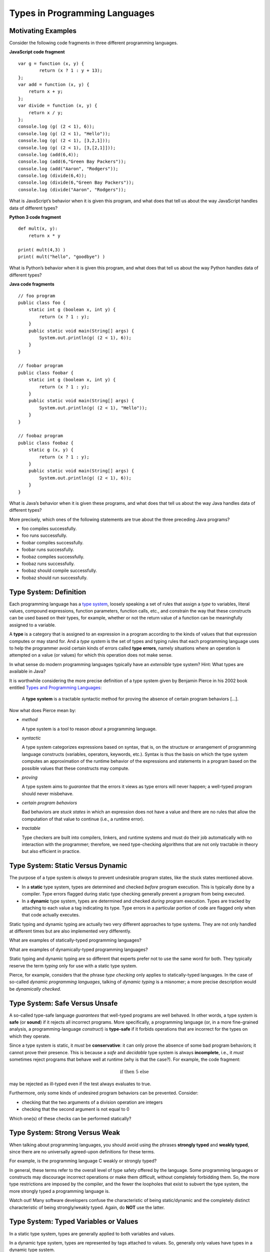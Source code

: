 .. This file is part of the OpenDSA eTextbook project. See
.. http://opendsa.org for more details.
.. Copyright (c) 2012-2020 by the OpenDSA Project Contributors, and
.. distributed under an MIT open source license.

.. avmetadata:: 
   :author: David Furcy and Tom Naps

==============================
Types in Programming Languages
==============================

Motivating Examples
-------------------

Consider the following code fragments in three different programming languages.

**JavaScript code fragment**

::

    var g = function (x, y) {
            return (x ? 1 : y + 13);
    };
    var add = function (x, y) {
        return x + y;
    };
    var divide = function (x, y) {
        return x / y;
    };
    console.log (g( (2 < 1), 6));
    console.log (g( (2 < 1), "Hello"));
    console.log (g( (2 < 1), [3,2,1]));
    console.log (g( (2 < 1), [3,[2,1]]));
    console.log (add(6,4));
    console.log (add(6,"Green Bay Packers"));
    console.log (add("Aaron", "Rodgers"));
    console.log (divide(6,4));
    console.log (divide(6,"Green Bay Packers"));
    console.log (divide("Aaron", "Rodgers"));

What is JavaScript’s behavior when it is given this program, and what
does that tell us about the way JavaScript handles data of different types?

**Python 3 code fragment**

::

    def mult(x, y):
        return x * y

    print( mult(4,3) )
    print( mult("hello", "goodbye") )

What is Python’s behavior when it is given this program, and what
does that tell us about the way Python handles data of different types?

**Java code fragments**

::

    // foo program
    public class foo {
        static int g (boolean x, int y) {
            return (x ? 1 : y);
        }
        public static void main(String[] args) {
            System.out.println(g( (2 < 1), 6));
        }
    }

    // foobar program
    public class foobar {
        static int g (boolean x, int y) {
            return (x ? 1 : y);
        }
        public static void main(String[] args) {
            System.out.println(g( (2 < 1), "Hello"));
        }
    }

    // foobaz program
    public class foobaz {
        static g (x, y) {
            return (x ? 1 : y);
        }
        public static void main(String[] args) {
            System.out.println(g( (2 < 1), 6));
        }
    }

What is Java’s behavior when it is given these programs, and what
does that tell us about the way Java handles data of different types?

More precisely, which ones of the following statements are true about
the three preceding Java programs?

-  foo compiles successfully.

-  foo runs successfully.

-  foobar compiles successfully.

-  foobar runs successfully.

-  foobaz compiles successfully.

-  foobaz runs successfully.

-  foobaz should compile successfully.

-  foobaz should run successfully.

Type System: Definition
-----------------------

Each programming language has a `type system`_, loosely speaking a set
of rules that assign a *type* to variables, literal values, compound
expressions, function parameters, function calls, etc., and constrain
the way that these constructs can be used based on their types, for
example, whether or not the return value of a function can be
meaningfully assigned to a variable.

.. _type system: https://en.wikipedia.org/wiki/Type_system

A **type** is a category that is assigned to an expression in a
program according to the kinds of values that that expression computes
or may stand for.  And a *type system* is the set of types and typing
rules that each programming language uses to help the programmer
avoid certain kinds of errors called **type errors**, namely situations
where an operation is attempted on a value (or values) for which this
operation does not make sense.

In what sense do modern programming languages typically have an *extensible*
type system? Hint: What types are available in Java?

It is worthwhile considering the more precise definition of a type
system given by Benjamin Pierce in his 2002 book entitled `Types and
Programming Languages`_:

.. _Types and Programming Languages: https://www.cis.upenn.edu/~bcpierce/tapl/


   A **type system** is a tractable syntactic method for proving the absence of
   certain program behaviors [...].


Now what does Pierce mean by:

- *method*
  
  A type system is a tool to reason *about* a programming language.
  
- *syntactic*

  A type system categorizes expressions based on syntax, that is, on
  the structure or arrangement of programming language constructs
  (variables, operators, keywords, etc.). Syntax is thus the basis on
  which the type system computes an approximation of the runtime
  behavior of the expressions and statements in a program based on the
  possible values that these constructs may compute.
  
- *proving*

  A type system aims to *guarantee* that the errors it views as type
  errors will never happen; a well-typed program should never
  misbehave.
  
- *certain program behaviors*

  Bad behaviors are *stuck states* in which an expression does not
  have a value and there are no rules that allow the computation of
  that value to continue (i.e., a runtime error).
  
- *tractable*

  Type checkers are built into compilers, linkers, and runtime
  systems and must do their job automatically with no interaction with
  the programmer; therefore, we need type-checking algorithms that are
  not only tractable in theory but also efficient in practice.

Type System: Static Versus  Dynamic
-----------------------------------

The purpose of a type system is *always* to prevent undesirable
program states, like the stuck states mentioned above.

- In a **static** type system, types are determined and checked
  *before* program execution. This is typically done by a compiler. Type
  errors flagged during static type checking generally prevent a
  program from being executed.

- In a **dynamic** type system, types are determined and checked
  *during* program execution. Types are tracked by attaching to each
  value a tag indicating its type. Type errors in a particular portion
  of code are flagged only when that code actually executes.

Static typing and dynamic typing are actually two very different
approaches to type systems. They are not only handled at different times
but are also implemented very differently.

What are examples of statically-typed programming languages?

What are examples of dynamically-typed programming languages?

Static typing and dynamic typing are so different that experts prefer not to
use the same word for both. They typically reserve the term *typing*
only for use with a static type system.

Pierce, for example, considers that the phrase *type checking* only
applies to statically-typed languages.  In the case of so-called
*dynamic programming languages*, talking of *dynamic typing* is a
misnomer; a more precise description would be *dynamically checked*.

Type System: Safe Versus Unsafe
-------------------------------

A so-called type-safe language *guarantees* that well-typed programs are well
behaved.  In other words, a type system is **safe** (or **sound**)
if it rejects all incorrect programs.
More specifically, a programming language (or, in a more fine-grained
analysis, a programming-language *construct*) is **type-safe**
if it forbids operations that are incorrect for the types on which
they operate.

Since a type system is static, it *must* be **conservative**: it can only
prove the absence of some bad program behaviors;  it cannot prove
their presence.
This is because a *safe* and *decidable* type system is always
**incomplete**, i.e., it *must* sometimes reject programs that behave
well at runtime (why is that the case?).
For example, the code fragment:


.. math::

   \begin{eqnarray*}
        \mbox{if <complex test> then 5 else <type error>}
   \end{eqnarray*}

may be rejected as ill-typed even if the test always evaluates to true.

Furthermore, only some kinds of undesired program behaviors 
can be prevented. Consider:

- checking that the two arguments of a division operation are integers
- checking that the second argument is not equal to 0

Which one(s) of these checks can be performed statically?

Type System: Strong Versus Weak
-------------------------------

When talking about programming languages, you should avoid using the
phrases **strongly typed** and **weakly typed**, since there are no
universally agreed-upon definitions for these terms.

For example, is the programming language C weakly or strongly typed? 

In general, these terms refer to the overall level of type safety
offered by the language. Some programming languages or constructs may
discourage incorrect operations or make them difficult, without
completely forbidding them. So, the more type restrictions are imposed
by the compiler, and the fewer the loopholes that exist to subvert the
type system, the more strongly typed a programming language is.

Watch out! Many software developers confuse the characteristic of
being static/dynamic and the completely distinct characteristic of
being strongly/weakly typed. Again, do **NOT** use the latter.

Type System: Typed Variables or Values
--------------------------------------

In a static type system, types are generally applied to both variables
and values.

In a dynamic type system, types are represented by tags attached to
values. So, generally only values have types in a dynamic type
system.

For example, in the following JavaScript function (already shown above as part
of our motivating examples):

::

  var g = function (x, y) {
          return (x ? 1 : y + 13);
  };

  console.log (g( (2 < 1), 6));
  console.log (g( (2 < 1), "Hello"));

the function parameter *y* is not assigned a unique type by the type
checker. In contrast, the values that are passed in as arguments in
function calls do have a type: 6 is an integer while "Hello" is a
string. This is this type tag that makes the JavaScript runtime system
use integer addition in the first call but string concatenation in the
second call.


Also, in dynamically-checked languages, containers (like lists)
typically do not have types; only their values do. So there is
generally no problem with a list holding values of different
types. For example:

::
   
    var a = [ 1, "2", 3.4, true, [] ];

is well behaved and allowed by JavaScript's type system.

Type System: Explicit Versus Implicit typing
--------------------------------------------

When we specify the type of an entity by explicitly stating it in the
source code, we are doing **explicit typing**.  The typing of variables
and functions in C, C++, and Java is mostly explicit. An explicit
specification of a type is called a **type annotation**.

When types are not specified explicitly (e.g., Python, JavaScript), we
have **implicit typing**.

In dynamically-checked languages, typing is usually mostly
implicit. It is therefore tempting to conflate explicit typing with
static typing. However, the two are NOT the same.

A Haskell or ML compiler performs **type inference** as part of
static type checking, thereby determining/inferring types from the way
entities are used in the source code. ML types are said to be inferred. While
type annotations are most often not required in ML, they are still
allowed (and sometimes needed).

As another example, since 2011, C++ standards have allowed for the increasing
use of type inference in that language.

Conversely, some dynamically checked and implicitly typed programming
languages (e.g., Python, JavaScript) are moving in the direction of
optional type annotations.



The Many Uses of Type Systems
-----------------------------

Type systems are being used for many purposes, including to:

- determine legal values and operations and thus support type safety
- enforce **language safety** (how does this differ from type safety?)
- determine which of multiple possible operations to perform:
  
  e.g., overloading of the + operator
    
- enable abstractions and high-level modularity
- protect the integrity of user-defined abstractions
- document programs
- simplify program  maintenance
- increase efficiency
- etc.

